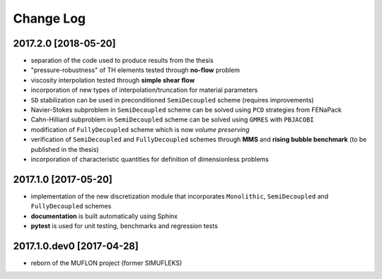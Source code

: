Change Log
==========

2017.2.0 [2018-05-20]
--------------------------

- separation of the code used to produce results from the thesis
- "pressure-robustness" of TH elements tested through **no-flow** problem
- viscosity interpolation tested through **simple shear flow**
- incorporation of new types of interpolation/truncation for material parameters
- ``SD`` stabilization can be used in preconditioned ``SemiDecoupled`` scheme
  (requires improvements)
- Navier-Stokes subproblem in ``SemiDecoupled`` scheme can be solved using
  ``PCD`` strategies from FENaPack
- Cahn-Hilliard subproblem in ``SemiDecoupled`` scheme can be solved using
  ``GMRES`` with ``PBJACOBI``
- modification of ``FullyDecoupled`` scheme which is now *volume preserving*
- verification of ``SemiDecoupled`` and ``FullyDecoupled`` schemes through
  **MMS** and **rising bubble benchmark** (to be published in the thesis)
- incorporation of characteristic quantities for definition of dimensionless problems

2017.1.0 [2017-05-20]
---------------------

- implementation of the new discretization module that incorporates
  ``Monolithic``, ``SemiDecoupled`` and ``FullyDecoupled`` schemes
- **documentation** is built automatically using Sphinx
- **pytest** is used for unit testing, benchmarks and regression tests

2017.1.0.dev0 [2017-04-28]
--------------------------
- reborn of the MUFLON project (former SIMUFLEKS)
